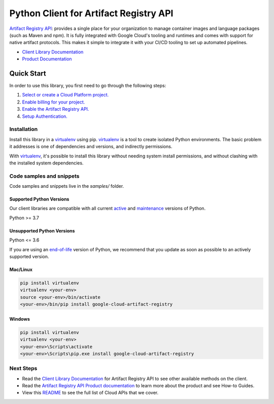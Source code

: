 Python Client for Artifact Registry API
=======================================

|stable| |pypi| |versions|

`Artifact Registry API`_: provides a single place for your organization to manage container images and language packages (such as Maven and npm). It is fully integrated with Google Cloud's tooling and runtimes and comes with support for native artifact protocols. This makes it simple to integrate it with your CI/CD tooling to set up automated pipelines.

- `Client Library Documentation`_
- `Product Documentation`_

.. |stable| image:: https://img.shields.io/badge/support-stable-gold.svg
   :target: https://github.com/googleapis/google-cloud-python/blob/main/README.rst#stability-levels
.. |pypi| image:: https://img.shields.io/pypi/v/google-cloud-artifact-registry.svg
   :target: https://pypi.org/project/google-cloud-artifact-registry/
.. |versions| image:: https://img.shields.io/pypi/pyversions/google-cloud-artifact-registry.svg
   :target: https://pypi.org/project/google-cloud-artifact-registry/
.. _Artifact Registry API: https://cloud.google.com/artifact-registry
.. _Client Library Documentation: https://cloud.google.com/python/docs/reference/artifactregistry/latest
.. _Product Documentation:  https://cloud.google.com/artifact-registry

Quick Start
-----------

In order to use this library, you first need to go through the following steps:

1. `Select or create a Cloud Platform project.`_
2. `Enable billing for your project.`_
3. `Enable the Artifact Registry API.`_
4. `Setup Authentication.`_

.. _Select or create a Cloud Platform project.: https://console.cloud.google.com/project
.. _Enable billing for your project.: https://cloud.google.com/billing/docs/how-to/modify-project#enable_billing_for_a_project
.. _Enable the Artifact Registry API.:  https://cloud.google.com/artifact-registry
.. _Setup Authentication.: https://googleapis.dev/python/google-api-core/latest/auth.html

Installation
~~~~~~~~~~~~

Install this library in a `virtualenv`_ using pip. `virtualenv`_ is a tool to
create isolated Python environments. The basic problem it addresses is one of
dependencies and versions, and indirectly permissions.

With `virtualenv`_, it's possible to install this library without needing system
install permissions, and without clashing with the installed system
dependencies.

.. _`virtualenv`: https://virtualenv.pypa.io/en/latest/


Code samples and snippets
~~~~~~~~~~~~~~~~~~~~~~~~~

Code samples and snippets live in the `samples/` folder.


Supported Python Versions
^^^^^^^^^^^^^^^^^^^^^^^^^
Our client libraries are compatible with all current `active`_ and `maintenance`_ versions of
Python.

Python >= 3.7

.. _active: https://devguide.python.org/devcycle/#in-development-main-branch
.. _maintenance: https://devguide.python.org/devcycle/#maintenance-branches

Unsupported Python Versions
^^^^^^^^^^^^^^^^^^^^^^^^^^^
Python <= 3.6

If you are using an `end-of-life`_
version of Python, we recommend that you update as soon as possible to an actively supported version.

.. _end-of-life: https://devguide.python.org/devcycle/#end-of-life-branches

Mac/Linux
^^^^^^^^^

.. code-block:: console

    pip install virtualenv
    virtualenv <your-env>
    source <your-env>/bin/activate
    <your-env>/bin/pip install google-cloud-artifact-registry


Windows
^^^^^^^

.. code-block:: console

    pip install virtualenv
    virtualenv <your-env>
    <your-env>\Scripts\activate
    <your-env>\Scripts\pip.exe install google-cloud-artifact-registry

Next Steps
~~~~~~~~~~

-  Read the `Client Library Documentation`_ for Artifact Registry API
   to see other available methods on the client.
-  Read the `Artifact Registry API Product documentation`_ to learn
   more about the product and see How-to Guides.
-  View this `README`_ to see the full list of Cloud
   APIs that we cover.

.. _Artifact Registry API Product documentation:  https://cloud.google.com/artifact-registry
.. _README: https://github.com/googleapis/google-cloud-python/blob/main/README.rst
